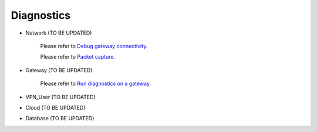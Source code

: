 .. meta::
   :description: Documentation for Network/Gateway/VPN User/CLoud/Database
   :keywords: network, gateway, vpn user, cloud

###################################
Diagnostics
###################################

-  Network  (TO BE UPDATED)

    Please refer to `Debug gateway connectivity. <http://docs.aviatrix.com/HowTos/troubleshooting.html>`__
    
    Please refer to `Packet capture. <http://docs.aviatrix.com/HowTos/troubleshooting.html>`__

-  Gateway  (TO BE UPDATED)

    Please refer to `Run diagnostics on a gateway. <http://docs.aviatrix.com/HowTos/troubleshooting.html>`__
    
-  VPN_User  (TO BE UPDATED)

-  Cloud  (TO BE UPDATED)

-  Database  (TO BE UPDATED)

.. disqus::
